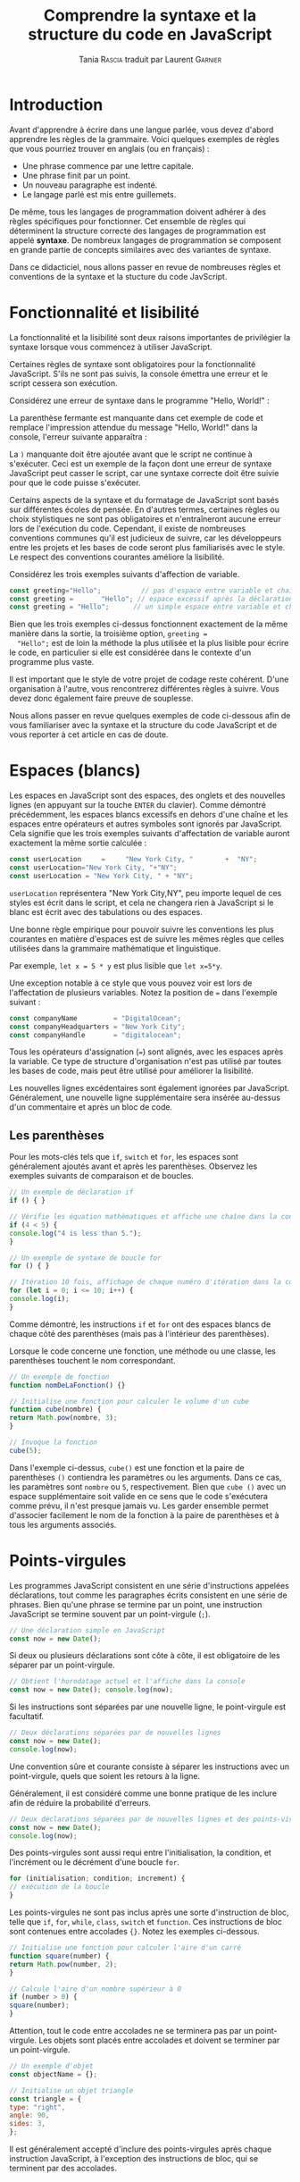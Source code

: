 #+TITLE: Comprendre la syntaxe et la structure du code en JavaScript
#+AUTHOR: Tania \textsc{Rascia} traduit par Laurent \textsc{Garnier}


* Introduction

  Avant d'apprendre à écrire dans une langue parlée, vous devez
  d'abord apprendre les règles de la grammaire. Voici quelques
  exemples de règles que vous pourriez trouver en anglais (ou en
  français) : 

  + Une phrase commence par une lettre capitale.
  + Une phrase finit par un point.
  + Un nouveau paragraphe est indenté.
  + Le langage parlé est mis entre guillemets.

    
  De même, tous les langages de programmation doivent adhérer à des
  règles spécifiques pour fonctionner. Cet ensemble de règles qui
  déterminent la structure correcte des langages de programmation est
  appelé *syntaxe*. De nombreux langages de programmation se composent
  en grande partie de concepts similaires avec des variantes de
  syntaxe.

  Dans ce didacticiel, nous allons passer en revue de nombreuses
  règles et conventions de la syntaxe et la stucture du code
  JavScript.  

* Fonctionnalité et lisibilité
  
  La fonctionnalité et la lisibilité sont deux raisons importantes de
  privilégier la syntaxe lorsque vous commencez à utiliser JavaScript.
  
  Certaines règles de syntaxe sont obligatoires pour la fonctionnalité
  JavaScript. S'ils ne sont pas suivis, la console émettra une erreur
  et le script cessera son exécution.

  Considérez une erreur de syntaxe dans le programme "Hello, World!" : 

  [[./broken.png]]

  La parenthèse fermante est manquante dans cet exemple de code et
  remplace l'impression attendue du message "Hello, World!" dans la
  console, l'erreur suivante apparaîtra : 
  
  [[./output.png]]

  La =)= manquante doit être ajoutée avant que le script ne continue à
  s'exécuter. Ceci est un exemple de la façon dont une erreur de
  syntaxe JavaScript peut casser le script, car une syntaxe correcte
  doit être suivie pour que le code puisse s'exécuter.

  Certains aspects de la syntaxe et du formatage de JavaScript sont
  basés sur différentes écoles de pensée. En d'autres termes,
  certaines règles ou choix stylistiques ne sont pas obligatoires et
  n'entraîneront aucune erreur lors de l'exécution du code. Cependant,
  il existe de nombreuses conventions communes qu'il est judicieux de
  suivre, car les développeurs entre les projets et les bases de code
  seront plus familiarisés avec le style. Le respect des conventions
  courantes améliore la lisibilité. 

  Considérez les trois exemples suivants d'affection de variable.

  #+BEGIN_SRC javascript
    const greeting="Hello";          // pas d'espace entre variable et chaîne
    const greeting =       "Hello"; // espace excessif après la déclaration
    const greeting = "Hello";      // un simple espace entre variable et chaîne
  #+END_SRC

  Bien que les trois exemples ci-dessus fonctionnent exactement de la
  même manière dans la sortie, la troisième option, ~greeting =
  "Hello";~ est de loin la méthode la plus utilisée et la plus lisible
  pour écrire le code, en particulier si elle est considérée dans le
  contexte d'un programme plus vaste.
  
  Il est important que le style de votre projet de codage reste
  cohérent. D'une organisation à l'autre, vous rencontrerez
  différentes règles à suivre. Vous devez donc également faire preuve
  de souplesse. 

  Nous allons passer en revue quelques exemples de code ci-dessous
  afin de vous familiariser avec la syntaxe et la structure du code
  JavaScript et de vous reporter à cet article en cas de doute. 
  
* Espaces (blancs)

  Les espaces en JavaScript sont des espaces, des onglets et des
  nouvelles lignes (en appuyant sur la touche =ENTER= du
  clavier). Comme démontré précédemment, les espaces blancs excessifs
  en dehors d'une chaîne et les espaces entre opérateurs et autres
  symboles sont ignorés par JavaScript. Cela signifie que les trois
  exemples suivants d'affectation de variable auront exactement la
  même sortie calculée : 

  #+BEGIN_SRC javascript 
    const userLocation     =     "New York City, "        +  "NY";
    const userLocation="New York City, "+"NY";
    const userLocation = "New York City, " + "NY";
  #+END_SRC

  =userLocation= représentera "New York City,NY", peu importe lequel
  de ces styles est écrit dans le script, et cela ne changera rien à
  JavaScript si le blanc est écrit avec des tabulations ou des
  espaces.

  Une bonne règle empirique pour pouvoir suivre les conventions les
  plus courantes en matière d'espaces est de suivre les mêmes règles
  que celles utilisées dans la grammaire mathématique et linguistique.

  Par exemple, ~let x = 5 * y~ est plus lisible que ~let x=5*y~.

  Une exception notable à ce style que vous pouvez voir est lors de
  l'affectation de plusieurs variables. Notez la position de ~=~ dans
  l'exemple suivant : 

  #+BEGIN_SRC javascript
    const companyName         = "DigitalOcean";
    const companyHeadquarters = "New York City";
    const companyHandle       = "digitalocean";
  #+END_SRC

  Tous les opérateurs d'assignation (~=~) sont alignés, avec les
  espaces après la variable. Ce type de structure d'organisation n'est
  pas utilisé par toutes les bases de code, mais peut être utilisé
  pour améliorer la lisibilité.

  Les nouvelles lignes excédentaires sont également ignorées par
  JavaScript. Généralement, une nouvelle ligne supplémentaire sera
  insérée au-dessus d'un commentaire et après un bloc de code.

** Les parenthèses  

   Pour les mots-clés tels que =if=, =switch= et =for=, les espaces
   sont généralement ajoutés avant et après les parenthèses. Observez
   les exemples suivants de comparaison et de boucles.

   #+BEGIN_SRC javascript
     // Un exemple de déclaration if
     if () { }

     // Vérifie les équation mathématiques et affiche une chaîne dans la console
     if (4 < 5) {
	 console.log("4 is less than 5.");
     }

     // Un exemple de syntaxe de boucle for
     for () { }

     // Itération 10 fois, affichage de chaque numéro d'itération dans la console
     for (let i = 0; i <= 10; i++) {
	 console.log(i);
     }
   #+END_SRC

   Comme démontré, les instructions =if= et =for= ont des espaces
   blancs de chaque côté des parenthèses (mais pas à l'intérieur des
   parenthèses). 

   Lorsque le code concerne une fonction, une méthode ou une classe,
   les parenthèses touchent le nom correspondant. 

   #+BEGIN_SRC javascript
     // Un exemple de fonction
     function nomDeLaFonction() {}

     // Initialise une fonction pour calculer le volume d'un cube
     function cube(nombre) {
	 return Math.pow(nombre, 3);
     }

     // Invoque la fonction
     cube(5);
   #+END_SRC

   Dans l'exemple ci-dessus, =cube()= est une fonction et la paire de
   parenthèses =()= contiendra les paramètres ou les arguments. Dans
   ce cas, les paramètres sont =nombre= ou =5=, respectivement. Bien
   que =cube ()= avec un espace supplémentaire soit valide en ce sens
   que le code s'exécutera comme prévu, il n'est presque jamais
   vu. Les garder ensemble permet d'associer facilement le nom de la
   fonction à la paire de parenthèses et à tous les arguments
   associés.

     
* Points-virgules

  Les programmes JavaScript consistent en une série d'instructions
  appelées déclarations, tout comme les paragraphes écrits consistent
  en une série de phrases. Bien qu'une phrase se termine par un point,
  une instruction JavaScript se termine souvent par un point-virgule
  (=;=).
  
  #+BEGIN_SRC javascript
    // Une déclaration simple en JavaScript
    const now = new Date();
  #+END_SRC

  Si deux ou plusieurs déclarations sont côte à côte, il est
  obligatoire de les séparer par un point-virgule.

  #+BEGIN_SRC javascript
    // Obtient l'horodatage actuel et l'affiche dans la console
    const now = new Date(); console.log(now);
  #+END_SRC

  Si les instructions sont séparées par une nouvelle ligne, le
  point-virgule est facultatif.

  #+BEGIN_SRC javascript
    // Deux déclarations séparées par de nouvelles lignes
    const now = new Date();
    console.log(now);
  #+END_SRC

  Une convention sûre et courante consiste à séparer les instructions
  avec un point-virgule, quels que soient les retours à la ligne. 

  Généralement, il est considéré comme une bonne pratique de les
  inclure afin de réduire la probabilité d'erreurs.

  #+BEGIN_SRC javascript
    // Deux déclarations séparées par de nouvelles lignes et des points-virgules
    const now = new Date();
    console.log(now);
  #+END_SRC

  Des points-virgules sont aussi requi entre l'initialisation, la
  condition, et l'incrément ou le décrément d'une boucle =for=.
  
  #+BEGIN_SRC javascript
    for (initialisation; condition; increment) {
	// exécution de la boucle
    }
  #+END_SRC

  Les points-virgules ne sont pas inclus après une sorte d'instruction
  de bloc, telle que =if=, =for=, =while=, =class=, =switch= et
  =function=. Ces instructions de bloc sont contenues entre accolades
  ={}=. Notez les exemples ci-dessous.

  #+BEGIN_SRC javascript
    // Initialise une fonction pour calculer l'aire d'un carré
    function square(number) {
	return Math.pow(number, 2);
    }

    // Calcule l'aire d'un nombre supérieur à 0
    if (number > 0) {
	square(number);
    }
  #+END_SRC

  Attention, tout le code entre accolades ne se terminera pas par un
  point-virgule. Les objets sont placés entre accolades et doivent se
  terminer par un point-virgule.

  #+BEGIN_SRC javascript
    // Un exemple d'objet
    const objectName = {};

    // Initialise un objet triangle
    const triangle = {
	type: "right",
	angle: 90,
	sides: 3,
    };
  #+END_SRC

  Il est généralement accepté d'inclure des points-virgules après
  chaque instruction JavaScript, à l'exception des instructions de
  bloc, qui se terminent par des accolades.

* Indentation
  
  Un programme JavaScript complet peut techniquement être écrit sur
  une seule ligne. Cependant, cela deviendrait rapidement très
  difficile à lire et à maintenir Au lieu de cela, nous utilisons des
  nouvelles lignes et des indentations.

  Voici un exemple d'instruction conditionnelle =if/else= , écrite sur
  une seule ligne ou avec des nouvelles lignes et une indentation.

  #+BEGIN_SRC javascript
    // Instruction conditionnelle écrite sur une seule ligne
    if (x === 1) { /* exécute code si vrai */ } else { /* exécute code si faux */ }

    // Instruction conditionnelle avec indentation
    if (x === 1) {
	// exécute code si vrai
    } else {
	// exécute code si faux
    }
  #+END_SRC

  Notez que tout code inclus dans un bloc est en
  retrait. L'indentation peut être faite avec deux espaces, quatre
  espaces ou en appuyant sur la tabulation. L'utilisation d'onglets ou
  d'espaces dépend de votre préférence personnelle (pour un projet
  solo) ou des directives de votre organisation (pour un projet
  collaboratif).

  L'inclusion de l'accolade d'ouverture à la fin de la première ligne,
  comme dans l'exemple ci-dessus, constitue le moyen classique de
  structurer les instructions et les objets de bloc JavaScript. Vous
  pouvez également voir les instructions de bloc écrites avec les
  accolades sur leurs propres lignes.

  #+BEGIN_SRC javascript
    // Instruction conditionnelle avec accolades sur les nouvelles lignes
    if (x === 1)
    {
	// exécute code si vrai
    }
    else
    {
	// exécute code si faux
    }
  #+END_SRC
  
  Ce style est beaucoup moins répandu dans JavaScript que dans
  d'autres langues, mais pas du jamais vu.

  Toute instruction de bloc imbriquée sera indentée davantage.

  #+BEGIN_SRC javascript
    // Initialise une fonction
    function isEqualToOne(x) {
	// Vérifie si x est égal à 1
	if (x === 1) {
	    // si ça marche, renvoie true
	    return true;
	} else {
	    return false;
	}
    }
  #+END_SRC

  Il est impératif que votre code soit indenté correctement afin de
  maintenir la lisibilité et d’atténuer la confusion. Une exception à
  cette règle à garder à l'esprit est que les caractères inutiles
  seront supprimés dans les bibliothèques compressées, ce qui réduira
  la taille des fichiers afin de permettre un chargement plus rapide
  des pages (comme dans [[https://jquery.com/download/][jquery.min.js]] et [[https://d3js.org/][d3.min.js]]).

* Identifiants

  Le nom d'une variable, d'une fonction ou d'une propriété est appelé
  *identifiant* en JavaScript. Les identifiants sont composés de lettres
  et de chiffres, mais ils ne peuvent inclure aucun symbole en dehors
  de =$= et =_= et ne peuvent pas commencer par un chiffre.

** Sensible à la casse 

   Ces noms sont sensibles à la casse. Les deux exemples suivants,
   =myVariable= et =myvariable=, renvoient à deux variables distinctes.

   #+BEGIN_SRC javascript
     var myVariable = 1;
     var myvariable = 2;
   #+END_SRC

   La convention des noms JavaScript est qu’ils sont écrits dans
   camelCase, ce qui signifie que le premier mot est en minuscule mais
   que chaque mot suivant commence par une lettre majuscule. Vous
   pouvez également voir des variables globales ou des constantes
   écrites en majuscules, séparées par des traits de soulignement.

   #+BEGIN_SRC javascript
     const INSURANCE_RATE = 0.4;
   #+END_SRC

   L'exception à cette règle concerne les noms de classe, qui sont
   souvent écrits avec chaque mot commençant par une lettre majuscule
   (PascalCase).

   #+BEGIN_SRC javascript
     // Initialise une classe
     class ExampleClass {
	 constructor() { }
     }
   #+END_SRC

   Afin de garantir la lisibilité du code, il est préférable
   d’utiliser des identificateurs clairement différents dans tous les
   fichiers de votre programme.

** Mots-clés réservés

   Les identifiants ne doivent pas non plus être composés de mots-clés
   réservés. Les mots-clés sont des mots du langage JavaScript dotés
   d'une fonctionnalité intégrée, telle que =var=, =if=, =for= et
   =this=.

   Vous ne pouvez pas, par exemple, attribuer une valeur à une
   variable nommée =var=.

   #+BEGIN_SRC javascript
     var var = "Some value";
   #+END_SRC

   Étant donné que JavaScript comprend que =var= est un mot clé, il en
   résulte une erreur de syntaxe:

   [[./output2.png]]

   Pour une référence complète, merci de regarder cette [[https://developer.mozilla.org/en-US/docs/Web/JavaScript/Reference/Lexical_grammar#Reserved_keywords_as_of_ECMAScript_2015][liste des
   mots-clés réservés (MDN)]]
  
* Conclusion
  
  Cet article fournit une vue d'ensemble de la syntaxe de base et de
  la structure de code de JavaScript. La syntaxe est importante à la
  fois pour la bonne exécution du programme et pour la lisibilité et
  la maintenabilité pour vous et le collaborateur de votre code.

  Nous avons passé en revue de nombreuses conventions courantes de
  syntaxe et de style JavaScript dans cet article, mais en fin de
  compte, le plus important à retenir est de faire preuve de souplesse
  et de cohérence avec votre équipe ou votre organisation.
  
* Note du traducteur
  Traduction de l'article [[https://www.digitalocean.com/community/tutorials/understanding-syntax-and-code-structure-in-javascript][Understanding Syntax and Code Structure in
  JavaScript]] rédigé par [[https://www.digitalocean.com/community/users/taniarascia][Tania Rascia]] pour le site [[https://www.digitalocean.com/][DigitalOcean]]. 
